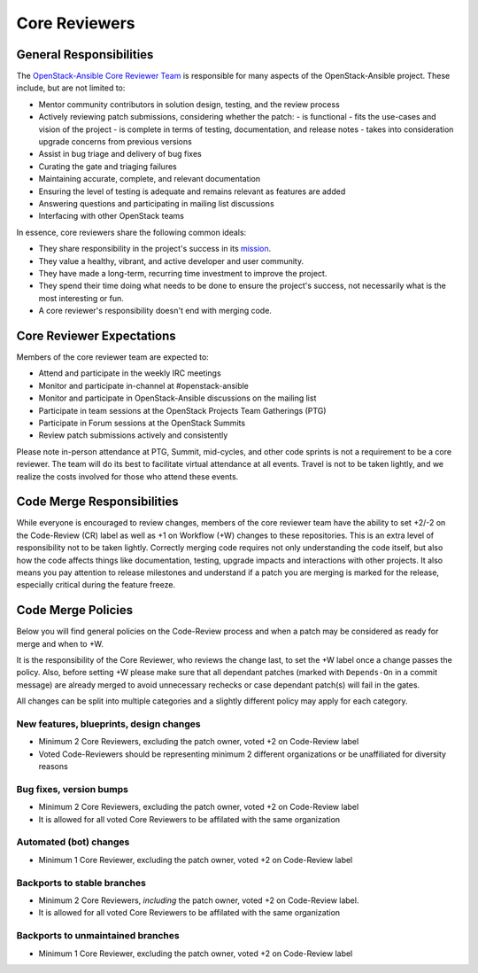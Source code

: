 ==============
Core Reviewers
==============

General Responsibilities
------------------------

The `OpenStack-Ansible Core Reviewer Team`_ is responsible for many aspects of
the OpenStack-Ansible project. These include, but are not limited to:

* Mentor community contributors in solution design, testing, and the review
  process
* Actively reviewing patch submissions, considering whether the patch:
  - is functional
  - fits the use-cases and vision of the project
  - is complete in terms of testing, documentation, and release notes
  - takes into consideration upgrade concerns from previous versions
* Assist in bug triage and delivery of bug fixes
* Curating the gate and triaging failures
* Maintaining accurate, complete, and relevant documentation
* Ensuring the level of testing is adequate and remains relevant as features
  are added
* Answering questions and participating in mailing list discussions
* Interfacing with other OpenStack teams

In essence, core reviewers share the following common ideals:

* They share responsibility in the project's success in its `mission`_.
* They value a healthy, vibrant, and active developer and user community.
* They have made a long-term, recurring time investment to improve the
  project.
* They spend their time doing what needs to be done to ensure the project's
  success, not necessarily what is the most interesting or fun.
* A core reviewer's responsibility doesn't end with merging code.

.. _OpenStack-Ansible Core Reviewer Team: https://review.opendev.org/#/admin/groups/490,members
.. _mission: https://governance.openstack.org/tc/reference/projects/openstackansible.html#mission

Core Reviewer Expectations
--------------------------

Members of the core reviewer team are expected to:

* Attend and participate in the weekly IRC meetings
* Monitor and participate in-channel at #openstack-ansible
* Monitor and participate in OpenStack-Ansible discussions on the mailing list
* Participate in team sessions at the OpenStack Projects Team Gatherings (PTG)
* Participate in Forum sessions at the OpenStack Summits
* Review patch submissions actively and consistently

Please note in-person attendance at PTG, Summit, mid-cycles, and other code
sprints is not a requirement to be a core reviewer. The team will do its best
to facilitate virtual attendance at all events. Travel is not to be taken
lightly, and we realize the costs involved for those who attend these events.

Code Merge Responsibilities
---------------------------

While everyone is encouraged to review changes, members of the core reviewer
team have the ability to set +2/-2 on the Code-Review (CR) label as well as +1
on Workflow (+W) changes to these repositories. This is
an extra level of responsibility not to be taken lightly. Correctly merging
code requires not only understanding the code itself, but also how the code
affects things like documentation, testing, upgrade impacts and interactions
with other projects. It also means you pay attention to release milestones and
understand if a patch you are merging is marked for the release, especially
critical during the feature freeze.

Code Merge Policies
-------------------

Below you will find general policies on the Code-Review process and when a patch
may be considered as ready for merge and when to +W.

It is the responsibility of the Core Reviewer, who reviews the change last, to
set the +W label once a change passes the policy. Also, before setting +W please
make sure that all dependant patches (marked with ``Depends-On`` in a commit
message) are already merged to avoid unnecessary rechecks or case dependant
patch(s) will fail in the gates.

All changes can be split into multiple categories and a slightly different
policy may apply for each category.


New features, blueprints, design changes
~~~~~~~~~~~~~~~~~~~~~~~~~~~~~~~~~~~~~~~~

* Minimum 2 Core Reviewers, excluding the patch owner, voted +2 on Code-Review
  label
* Voted Code-Reviewers should be representing minimum 2 different organizations
  or be unaffiliated for diversity reasons

Bug fixes, version bumps
~~~~~~~~~~~~~~~~~~~~~~~~

* Minimum 2 Core Reviewers, excluding the patch owner, voted +2 on Code-Review
  label
* It is allowed for all voted Core Reviewers to be affilated with the same
  organization

Automated (bot) changes
~~~~~~~~~~~~~~~~~~~~~~~

* Minimum 1 Core Reviewer, excluding the patch owner, voted +2 on Code-Review
  label


Backports to stable branches
~~~~~~~~~~~~~~~~~~~~~~~~~~~~

* Minimum 2 Core Reviewers, *including* the patch owner, voted +2 on
  Code-Review label.
* It is allowed for all voted Core Reviewers to be affilated with the same
  organization


Backports to unmaintained branches
~~~~~~~~~~~~~~~~~~~~~~~~~~~~~~~~~~

* Minimum 1 Core Reviewer, excluding the patch owner, voted +2 on Code-Review
  label
